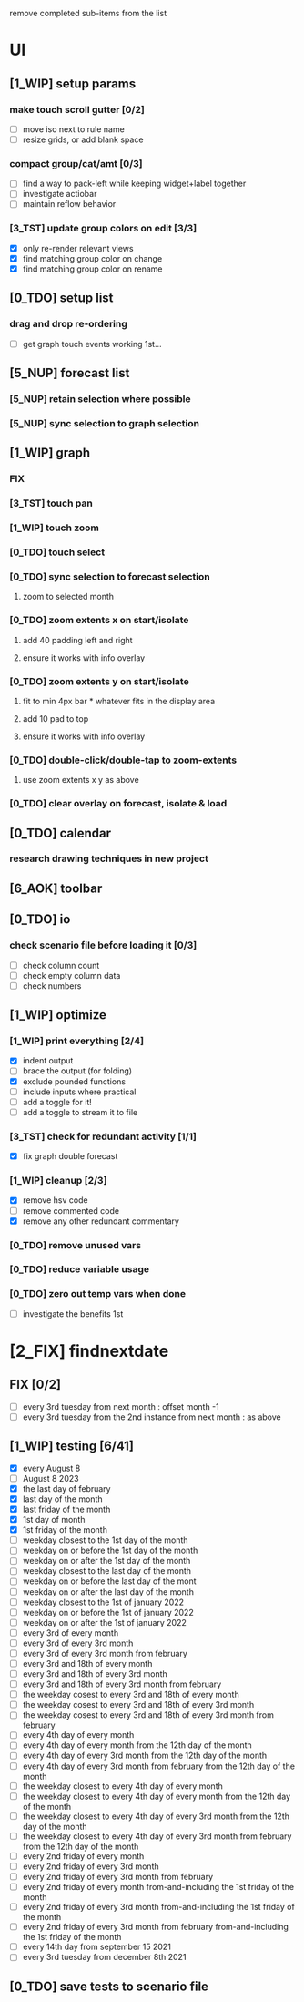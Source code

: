 # -*- org-todo-keyword-faces: (("[0_TDO]" . "orange") ("[1_WIP]" . "yellow") ("[2_FIX]" . "red") ("[3_TST]" . "cyan") ("[4_REV]" . "magenta") ("[5_NUP]" . "black") ("[6_AOK]" . "green")); -*-
#+STARTUP: indent overview 
#+TODO: [0_TDO] [1_WIP] [2_FIX] [3_TST] [4_REV] [5_NUP] [6_AOK]

remove completed sub-items from the list

* UI
** [1_WIP] setup params
*** make touch scroll gutter [0/2]
- [ ] move iso next to rule name
- [ ] resize grids, or add blank space
*** compact group/cat/amt [0/3]
- [ ] find a way to pack-left while keeping widget+label together
- [ ] investigate actiobar
- [ ] maintain reflow behavior
*** [3_TST] update group colors on edit [3/3]
- [X] only re-render relevant views
- [X] find matching group color on change
- [X] find matching group color on rename
** [0_TDO] setup list
*** drag and drop re-ordering
- [ ] get graph touch events working 1st...
** [5_NUP] forecast list
*** [5_NUP] retain selection where possible
*** [5_NUP] sync selection to graph selection
** [1_WIP] graph
*** FIX
*** [3_TST] touch pan
*** [1_WIP] touch zoom
*** [0_TDO] touch select
*** [0_TDO] sync selection to forecast selection
**** zoom to selected month
*** [0_TDO] zoom extents x on start/isolate
**** add 40 padding left and right
**** ensure it works with info overlay
*** [0_TDO] zoom extents y on start/isolate
**** fit to min 4px bar * whatever fits in the display area
**** add 10 pad to top
**** ensure it works with info overlay
*** [0_TDO] double-click/double-tap to zoom-extents
**** use zoom extents x y as above
*** [0_TDO] clear overlay on forecast, isolate & load
** [0_TDO] calendar
*** research drawing techniques in new project
** [6_AOK] toolbar
** [0_TDO] io
*** check scenario file before loading it [0/3]
- [ ] check column count
- [ ] check empty column data
- [ ] check numbers

** [1_WIP] optimize
*** [1_WIP] print everything [2/4]
- [X] indent output
- [ ] brace the output (for folding)
- [X] exclude pounded functions
- [ ] include inputs where practical
- [ ] add a toggle for it!
- [ ] add a toggle to stream it to file
*** [3_TST] check for redundant activity [1/1]
- [X] fix graph double forecast
*** [1_WIP] cleanup [2/3]
- [X] remove hsv code
- [ ] remove commented code
- [X] remove any other redundant commentary
*** [0_TDO] remove unused vars
*** [0_TDO] reduce variable usage
*** [0_TDO] zero out temp vars when done
- [ ] investigate the benefits 1st
* [2_FIX] findnextdate
** FIX [0/2]
- [ ] every 3rd tuesday from next month : offset month -1
- [ ] every 3rd tuesday from the 2nd instance from next month : as above
** [1_WIP] testing [6/41]
- [X] every August 8
- [ ] August 8 2023
- [X] the last day of february
- [X] last day of the month
- [X] last friday of the month
- [X] 1st day of month
- [X] 1st friday of the month
- [ ] weekday closest to the 1st day of the month
- [ ] weekday on or before the 1st day of the month
- [ ] weekday on or after the 1st day of the month
- [ ] weekday closest to the last day of the month
- [ ] weekday on or before the last day of the mont
- [ ] weekday on or after the last day of the month
- [ ] weekday closest to the 1st of january 2022
- [ ] weekday on or before the 1st of january 2022
- [ ] weekday on or after the 1st of january 2022
- [ ] every 3rd of every month
- [ ] every 3rd of every 3rd month
- [ ] every 3rd of every 3rd month from february
- [ ] every 3rd and 18th of every month
- [ ] every 3rd and 18th of every 3rd month
- [ ] every 3rd and 18th of every 3rd month from february
- [ ] the weekday cosest to every 3rd and 18th of every month
- [ ] the weekday cosest to every 3rd and 18th of every 3rd month
- [ ] the weekday cosest to every 3rd and 18th of every 3rd month from february
- [ ] every 4th day of every month
- [ ] every 4th day of every month from the 12th day of the month
- [ ] every 4th day of every 3rd month from the 12th day of the month
- [ ] every 4th day of every 3rd month from february from the 12th day of the month
- [ ] the weekday closest to every 4th day of every month
- [ ] the weekday closest to every 4th day of every month from the 12th day of the month
- [ ] the weekday closest to every 4th day of every 3rd month from the 12th day of the month
- [ ] the weekday closest to every 4th day of every 3rd month from february from the 12th day of the month
- [ ] every 2nd friday of every month
- [ ] every 2nd friday of every 3rd month
- [ ] every 2nd friday of every 3rd month from february
- [ ] every 2nd friday of every month from-and-including the 1st friday of the month
- [ ] every 2nd friday of every 3rd month from-and-including the 1st friday of the month
- [ ] every 2nd friday of every 3rd month from february from-and-including the 1st friday of the month
- [ ] every 14th day from september 15 2021
- [ ] every 3rd tuesday from december 8th 2021
** [0_TDO] save tests to scenario file  
